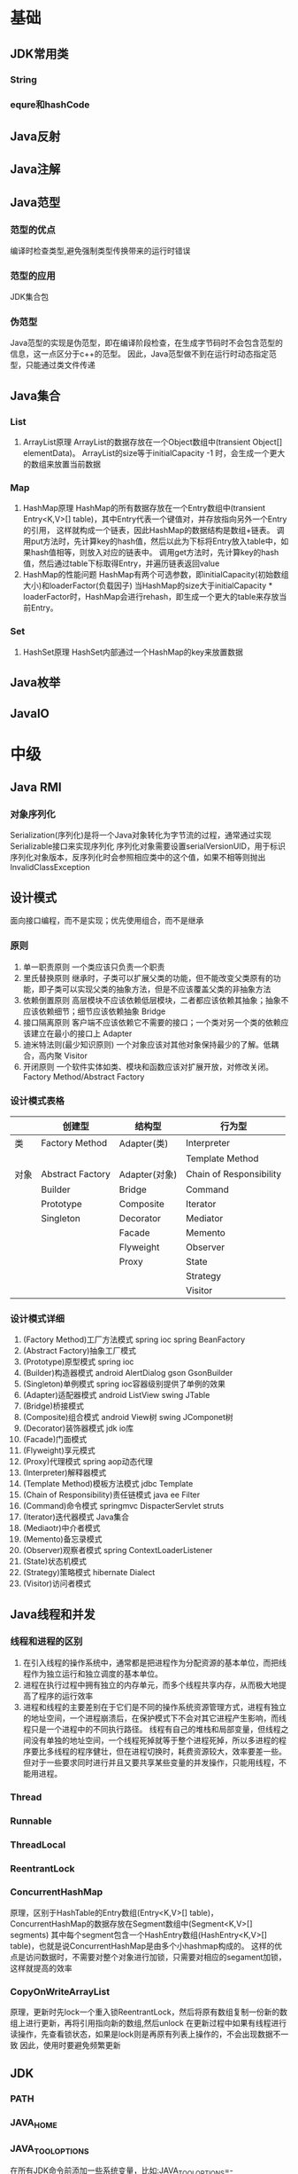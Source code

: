 * 基础
** JDK常用类
*** String
*** equre和hashCode
** Java反射
** Java注解
** Java范型
*** 范型的优点
    编译时检查类型,避免强制类型传换带来的运行时错误
*** 范型的应用
    JDK集合包
*** 伪范型
    Java范型的实现是伪范型，即在编译阶段检查，在生成字节码时不会包含范型的信息，这一点区分于c++的范型。
    因此，Java范型做不到在运行时动态指定范型，只能通过类文件传递
** Java集合
*** List
   1. ArrayList原理
       ArrayList的数据存放在一个Object数组中(transient Object[] elementData)。
       ArrayList的size等于initialCapacity -1 时，会生成一个更大的数组来放置当前数据
*** Map
   1. HashMap原理 
      HashMap的所有数据存放在一个Entry数组中(transient Entry<K,V>[] table)，其中Entry代表一个键值对，并存放指向另外一个Entry的引用，
      这样就构成一个链表，因此HashMap的数据结构是数组+链表。
      调用put方法时，先计算key的hash值，然后以此为下标将Entry放入table中，如果hash值相等，则放入对应的链表中。
      调用get方法时，先计算key的hash值，然后通过table下标取得Entry，并遍历链表返回value
   2. HashMap的性能问题
      HashMap有两个可选参数，即initialCapacity(初始数组大小)和loaderFactor(负载因子)
      当HashMap的size大于initialCapacity * loaderFactor时，HashMap会进行rehash，即生成一个更大的table来存放当前Entry。
*** Set
   1. HashSet原理
       HashSet内部通过一个HashMap的key来放置数据
** Java枚举
** JavaIO
* 中级
** Java RMI
*** 对象序列化
    Serialization(序列化)是将一个Java对象转化为字节流的过程，通常通过实现Serializable接口来实现序列化
    序列化对象需要设置serialVersionUID，用于标识序列化对象版本，反序列化时会参照相应类中的这个值，如果不相等则抛出InvalidClassException
** 设计模式
   面向接口编程，而不是实现；优先使用组合，而不是继承
*** 原则
    1. 单一职责原则
       一个类应该只负责一个职责
    2. 里氏替换原则
       继承时，子类可以扩展父类的功能，但不能改变父类原有的功能，即子类可以实现父类的抽象方法，但是不应该覆盖父类的非抽象方法
    3. 依赖倒置原则
       高层模块不应该依赖低层模块，二者都应该依赖其抽象；抽象不应该依赖细节；细节应该依赖抽象
       Bridge
    4. 接口隔离原则
       客户端不应该依赖它不需要的接口；一个类对另一个类的依赖应该建立在最小的接口上
       Adapter
    5. 迪米特法则(最少知识原则)
       一个对象应该对其他对象保持最少的了解。低耦合，高内聚
       Visitor
    6. 开闭原则
       一个软件实体如类、模块和函数应该对扩展开放，对修改关闭。
       Factory Method/Abstract Factory
*** 设计模式表格

|      | 创建型           | 结构型        | 行为型                  |
|------+------------------+---------------+-------------------------|
| 类   | Factory Method   | Adapter(类)   | Interpreter           |
|      |                  |               | Template Method         |
|------+------------------+---------------+-------------------------|
| 对象 | Abstract Factory | Adapter(对象) | Chain of Responsibility |
|      | Builder          | Bridge        | Command                 |
|      | Prototype        | Composite     | Iterator                |
|      | Singleton        | Decorator     | Mediator                |
|      |                  | Facade        | Memento                 |
|      |                  | Flyweight     | Observer                |
|      |                  | Proxy         | State                   |
|      |                  |               | Strategy                |
|      |                  |               | Visitor                 |
*** 设计模式详细
    1. (Factory Method)工厂方法模式
       spring ioc
       spring BeanFactory
    2. (Abstract Factory)抽象工厂模式
    3. (Prototype)原型模式
       spring ioc
    4. (Builder)构造器模式
       android AlertDialog
       gson GsonBuilder
    5. (Singleton)单例模式
       spring ioc容器级别提供了单例的效果
    6. (Adapter)适配器模式
       android ListView 
       swing JTable
    7. (Bridge)桥接模式
    8. (Composite)组合模式
       android View树
       swing JComponet树
    9. (Decorator)装饰器模式
       jdk io库
    10. (Facade)门面模式
    11. (Flyweight)享元模式
    12. (Proxy)代理模式
       spring aop动态代理
    13. (Interpreter)解释器模式
    14. (Template Method)模板方法模式
        jdbc Template
    15. (Chain of Responsibility)责任链模式
        java ee Filter
    16. (Command)命令模式
        springmvc DispacterServlet
        struts
    17. (Iterator)迭代器模式
        Java集合
    18. (Mediaotr)中介者模式
    19. (Memento)备忘录模式
    20. (Observer)观察者模式
        spring ContextLoaderListener
    21. (State)状态机模式
    22. (Strategy)策略模式
        hibernate Dialect
    23. (Visitor)访问者模式
** Java线程和并发
*** 线程和进程的区别
1. 在引入线程的操作系统中，通常都是把进程作为分配资源的基本单位，而把线程作为独立运行和独立调度的基本单位。
2. 进程在执行过程中拥有独立的内存单元，而多个线程共享内存，从而极大地提高了程序的运行效率
3. 进程和线程的主要差别在于它们是不同的操作系统资源管理方式，进程有独立的地址空间，一个进程崩溃后，在保护模式下不会对其它进程产生影响，而线程只是一个进程中的不同执行路径。
   线程有自己的堆栈和局部变量，但线程之间没有单独的地址空间，一个线程死掉就等于整个进程死掉，所以多进程的程序要比多线程的程序健壮，但在进程切换时，耗费资源较大，效率要差一些。
   但对于一些要求同时进行并且又要共享某些变量的并发操作，只能用线程，不能用进程。
*** Thread
*** Runnable
*** ThreadLocal
*** ReentrantLock
*** ConcurrentHashMap
    原理，区别于HashTable的Entry数组(Entry<K,V>[] table)，ConcurrentHashMap的数据存放在Segment数组中(Segment<K,V>[] segments)
    其中每个segment包含一个HashEntry数组(HashEntry<K,V>[] table)，也就是说ConcurrentHashMap是由多个小hashmap构成的。
    这样的优点是访问数据时，不需要对整个对象进行加锁，只需要对相应的segament加锁，这样就提高的效率
*** CopyOnWriteArrayList
    原理，更新时先lock一个重入锁ReentrantLock，然后将原有数组复制一份新的数组上进行更新，再将引用指向新的数组,然后unlock
    在更新过程中如果有线程进行读操作，先查看锁状态，如果是lock则是再原有列表上操作的，不会出现数据不一致
    因此，使用时要避免频繁更新
** JDK
*** PATH
*** JAVA_HOME
*** JAVA_TOOL_OPTIONS 
      在所有JDK命令前添加一些系统变量，比如:JAVA_TOOL_OPTIONS=-Dfile.encoding=UTF-8 -Duser.language=en -Duser.country=US
*** CLASS_PATH
*** -D系统变量
    file.encoding=UTF-8
    sun.jnu.encoding=UTF-8
    jdbc.drivers=com.mysql.jdbc.Driver:org.postgresql.Driver:org.apache.derby.jdbc.EmbeddedDriver
    java.ext.dirs=E:\workspace_indigo\tigase-server\jars
    java.home=D:/Java
    sun.boot.library.path=C:\Program Files\Java\jre1.5.0_08\bin 
    java.vm.version=1.5.0_08-b03 
    java.vm.vendor=Sun Microsystems Inc. 
    java.vendor.url=http://java.sun.com/ 
    path.separator=; 
    java.vm.name=Java HotSpot(TM) Client VM 
    file.encoding.pkg=sun.io 
    user.country=CN 
    sun.os.patch.level=Service Pack 2 
    java.vm.specification.name=Java Virtual Machine Specification 
    user.dir=D:\wapSearchLogService 
    java.runtime.version=1.5.0_08-b03 
    java.awt.graphicsenv=sun.awt.Win32GraphicsEnvironment 
    java.endorsed.dirs=C:\Program Files\Java\jre1.5.0_08\lib... 
    os.arch=x86 
    java.io.tmpdir=C:\DOCUME~1\ADMINI~1\LOCALS~1\Temp\ 
    line.separator= 
    java.vm.specification.vendor=Sun Microsystems Inc. 
    user.variant= 
    os.name=Windows XP 
    sun.jnu.encoding=GBK 
    java.library.path=C:\Program Files\Java\jre1.5.0_08\bin... 
    java.specification.name=Java Platform API Specification 
    java.class.version=49.0 
    sun.management.compiler=HotSpot Client Compiler 
    os.version=5.1 
    user.home=C:\Documents and Settings\Administrator 
    user.timezone=Asia/Shanghai 
    java.awt.printerjob=sun.awt.windows.WPrinterJob 
    file.encoding=GBK 
    java.specification.version=1.5 
    user.name=Administrator 
    java.class.path=D:\wapSearchLogService\bin;D:\wapSear... 
    java.vm.specification.version=1.0 
    sun.arch.data.model=32 
    java.home=C:\Program Files\Java\jre1.5.0_08 
    java.specification.vendor=Sun Microsystems Inc. 
    user.language=zh 
    awt.toolkit=sun.awt.windows.WToolkit 
    java.vm.info=mixed mode, sharing 
    java.version=1.5.0_08 
    java.ext.dirs=C:\Program Files\Java\jre1.5.0_08\lib... 
    sun.boot.class.path=C:\Program Files\Java\jre1.5.0_08\lib... 
    java.vendor=Sun Microsystems Inc. 
    file.separator=\ 
    java.vendor.url.bug=http://java.sun.com/cgi-bin/bugreport... 
    sun.cpu.endian=little 
    sun.io.unicode.encoding=UnicodeLittle 
    sun.desktop=windows 
    sun.cpu.isalist=amd64
    
*** java
*** -server
    -server
    -Xms100M
    -Xmx200M
    -XX:PermSize=32m
    -XX:MaxPermSize=256m
    -XX:MaxDirectMemorySize=128m
*** -jar
*** javac 
** JVM
*** JVM简述
JVM是Java虚拟机的简称，它是Java语言的跨平台特性实现的关键。一般的高级语言如果要在不同的平台上运行，至少需要编译成不同的目标代码。而引入Java语言虚拟机后，Java语言在不同平台上运行时不需要重新编译。Java语言使用Java虚拟机屏蔽了与具体平台相关的信息，使得Java语言编译程序只需生成在Java虚拟机上运行的目标代码（字节码），就可以在多种平台上不加修改地运行。Java虚拟机在执行字节码时，把字节码解释成具体平台上的机器指令执行。这就是Java的能够“一次编译，到处运行”的原因。

*** JVM生命周期
JVM的唯一用途就是执行一个Java程序，当一个Java程序启动（main方法），一个JVM实例（在操作系统层面上是一个java进程）就诞生了；当程序关闭退出，这个虚拟机实例也就随之消亡。

*** JVM内存结构
JVM运行时包含几块区域：方法区、堆、Java栈、PC寄存器和本地方法栈，其中方法区和堆是线程共享的，而Java栈和PC寄存器则是每个线程独有的。

*** 堆和栈的区别
1、堆储存类的实例，栈储存基本类型、引用类型
2、堆是线程共享的，即堆的内容可以被多个线程访问；而栈是独享的，其他线程无法访问。
3、栈解决程序的运行问题，即程序如何执行，或者说如何处理数据；堆解决的是数据存储的问题，即数据怎么放、放在哪儿。

*** 为什么要把堆和栈区分出来呢？栈中不是也可以存储数据吗？
1、从软件设计的角度看，栈代表了处理逻辑，而堆代表了数据。这样分开，使得处理逻辑更为清晰。分而治之的思想。这种隔离、模块化的思想在软件设计的方方面面都有体现。
2、堆与栈的分离，使得堆中的内容可以被多个栈共享（也可以理解为多个线程访问同一个对象）。这种共享的收益是很多的。一方面这种共享提供了一种有效的数据交互方式(如：共享内存)，另一方面，堆中的共享常量和缓存可以被所有栈访问，节省了空间。
3、栈因为运行时的需要，比如保存系统运行的上下文，需要进行地址段的划分。由于栈只能向上增长，因此就会限制住栈存储内容的能力。而堆不同，堆中的对象是可以根据需要动态增长的，因此栈和堆的拆分，使得动态增长成为可能，相应栈中只需记录堆中的一个地址即可。
4、面向对象就是堆和栈的完美结合。其实，面向对象方式的程序与以前结构化的程序在执行上没有任何区别。但是，面向对象的引入，使得对待问题的思考方式发生了改变，而更接近于自然方式的思考。当我们把对象拆开，你会发现，对象的属性其实就是数据，存放在堆中；而对象的行为（方法），就是运行逻辑，放在栈中。我们在编写对象的时候，其实即编写了数据结构，也编写的处理数据的逻辑。不得不承认，面向对象的设计，确实很美。

*** Java中的参数传递时传值呢？还是传引用？
1、不要试图与C进行类比，Java中没有指针的概念。
2、程序运行永远都是在栈中进行的，因而参数传递时，只存在传递基本类型和对象引用的问题。不会直接传对象本身。

*** Java对象的大小
1、在Java中，一个空Object对象的大小是8byte，这是堆上的大小，加上栈上对象引用的4byte（64位上是8byte），总共是12byte。
2、需要注意的是基本类型的包装类，基本类型是不存在于堆上的，但是包装类型需要堆空间，一个int的包装类Integer占用的空间至少为：对象引用（4） + 空Object（8）=12byte，JVM分配内存以8的整数倍来进行，就是16byte，比单纯使用基本类型大了4倍。因此程序中尽量少使用包装类型。

*** Java对象引用类型
对象引用类型分为强引用、软引用、弱引用和虚引用。
1、强引用:就是我们一般声明对象是时虚拟机生成的引用，强引用环境下，垃圾回收时需要严格判断当前对象是否被强引用，如果被强引用，则不会被垃圾回收
2、软引用:软引用一般被做为缓存来使用。与强引用的区别是，软引用在垃圾回收时，虚拟机会根据当前系统的剩余内存来决定是否对软引用进行回收。如果剩余内存比较紧张，则虚拟机会回收软引用所引用的空间；如果剩余内存相对富裕，则不会进行回收。换句话说，虚拟机在发生OutOfMemory时，肯定是没有软引用存在的。
3、弱引用:弱引用与软引用类似，都是作为缓存来使用。但与软引用不同，弱引用在进行垃圾回收时，是一定会被回收掉的，因此其生命周期只存在于一个垃圾回收周期内。
弱引用最常见的用处是在集合类中，尤其在哈希表中。哈希表的接口允许使用任何Java对象作为键来使用。当一个键值对被放入到哈希表中之后，哈希表对象本身就有了对这些键和值对象的引用。如果这种引用是强引用的话，那么只要哈希表对象本身还存活，其中所包含的键和值对象是不会被回收的。如果某个存活时间很长的哈希表中包含的键值对很多，最终就有可能消耗掉JVM中全部的内存
4、虚引用:虚引用get方法永远返回null，它的唯一作用是追踪对象何时被添加到回收队列中，需要和ReferenceQueue引用队列配合使用，虚引用会可以在其引用对象被回收之后自动添加到引用队列中，我们可以知道那些对象将要被回收。

*** JVM垃圾回收算法
1、引用计数
2、标记-清除
3、复制
4、标记-整理
5、分代收集
*** Java类加载器
   1. 类加载器的作用
      ClassLoader用来加载Java字节码文件（.class）到Java虚拟机中运行，它使得Java类可以被动态加载到 Java 虚拟机中并执行。
      java.lang.ClassLoader类的基本职责就是根据一个指定的类的名称，找到或者生成其对应的字节代码，
      然后从这些字节代码中定义出一个 Java 类，即 java.lang.Class类的一个实例。
      除此之外，ClassLoader还负责加载 Java 应用所需的资源，如图像文件和配置文件等。
   2. 系统提供的类加载器
      引导类加载器（bootstrap class loader）：它用来加载 Java 的核心库，是用原生代码来实现的，并不继承自 java.lang.ClassLoader。
      扩展类加载器（extensions class loader）：它用来加载 Java 的扩展库。Java 虚拟机的实现会提供一个扩展库目录。该类加载器在此目录里面查找并加载 Java 类。
      系统类加载器（system class loader）：它根据 Java 应用的类路径（CLASSPATH）来加载 Java 类。
      一般来说，Java 应用的类都是由它来完成加载的。可以通过 ClassLoader.getSystemClassLoader()来获取它。
   3. 类加载器的代理模式
      类加载器在尝试自己去查找某个类的字节代码并定义它时，会先代理给其父类加载器，由父类加载器先去尝试加载这个类，依次类推。
      在介绍代理模式背后的动机之前，首先需要说明一下 Java 虚拟机是如何判定两个 Java 类是相同的。
      Java 虚拟机不仅要看类的全名是否相同，还要看加载此类的类加载器是否一样。只有两者都相同的情况，才认为两个类是相同的。
      即便是同样的字节代码，被不同的类加载器加载之后所得到的类，也是不同的。
      了解了这一点之后，就可以理解代理模式的设计动机了。代理模式是为了保证 Java 核心库的类型安全。
      所有 Java 应用都至少需要引用 java.lang.Object类，也就是说在运行的时候，
      java.lang.Object这个类需要被加载到 Java 虚拟机中。
      如果这个加载过程由 Java 应用自己的类加载器来完成的话，很可能就存在多个版本的 java.lang.Object类，
      而且这些类之间是不兼容的。
      通过代理模式，对于 Java 核心库的类的加载工作由引导类加载器来统一完成，保证了 Java 应用所使用的都是同一个版本的 Java 核心库的类，是互相兼容的。
   4. 类加载器于Web容器
   5. OSGI

*** Java对象初始化

* 高级
** Jdk高级工具
*** jstat
   观察GC情况，如：
   jstat -gcutil pid 2000
   查看heap情况，如查看存活对象列表：
   jmap -histo:live pid |grep com.company |less 
   或者dump内存用来分析：
   jmap -dump:file=test.bin pid
*** jhat
   分析dump的堆文件，可以用jhat:
   jhat test.bin
   分析完成后可以用浏览器查看堆的情况。这个工具的分析结果还比较原始，你还可以用Eclipse MAT插件进行图形化分析，或者IBM的Heap Analyzer.
*** jvisualvm
    JVM自带的性能分析和监控工具，怎么用？请自己看文档。
*** jconsole
    运行java程序时添加系统变量:
    -Dcom.sun.management.jmxremote.port=1090
    -Dcom.sun.management.jmxremote.ssl=false
    -Dcom.sun.management.jmxremote.authenticate=false
    然后打开jconsole，监听本地端口
*** jstack
   分析线程堆栈，当cpu被java程序消耗的比较多的时候，可以使用jstack工具来分析jvm进程
   jstack -F [进程pid] | grep -A 100 [线程pid]
** Java调优
*** -server
    以server模式启动
